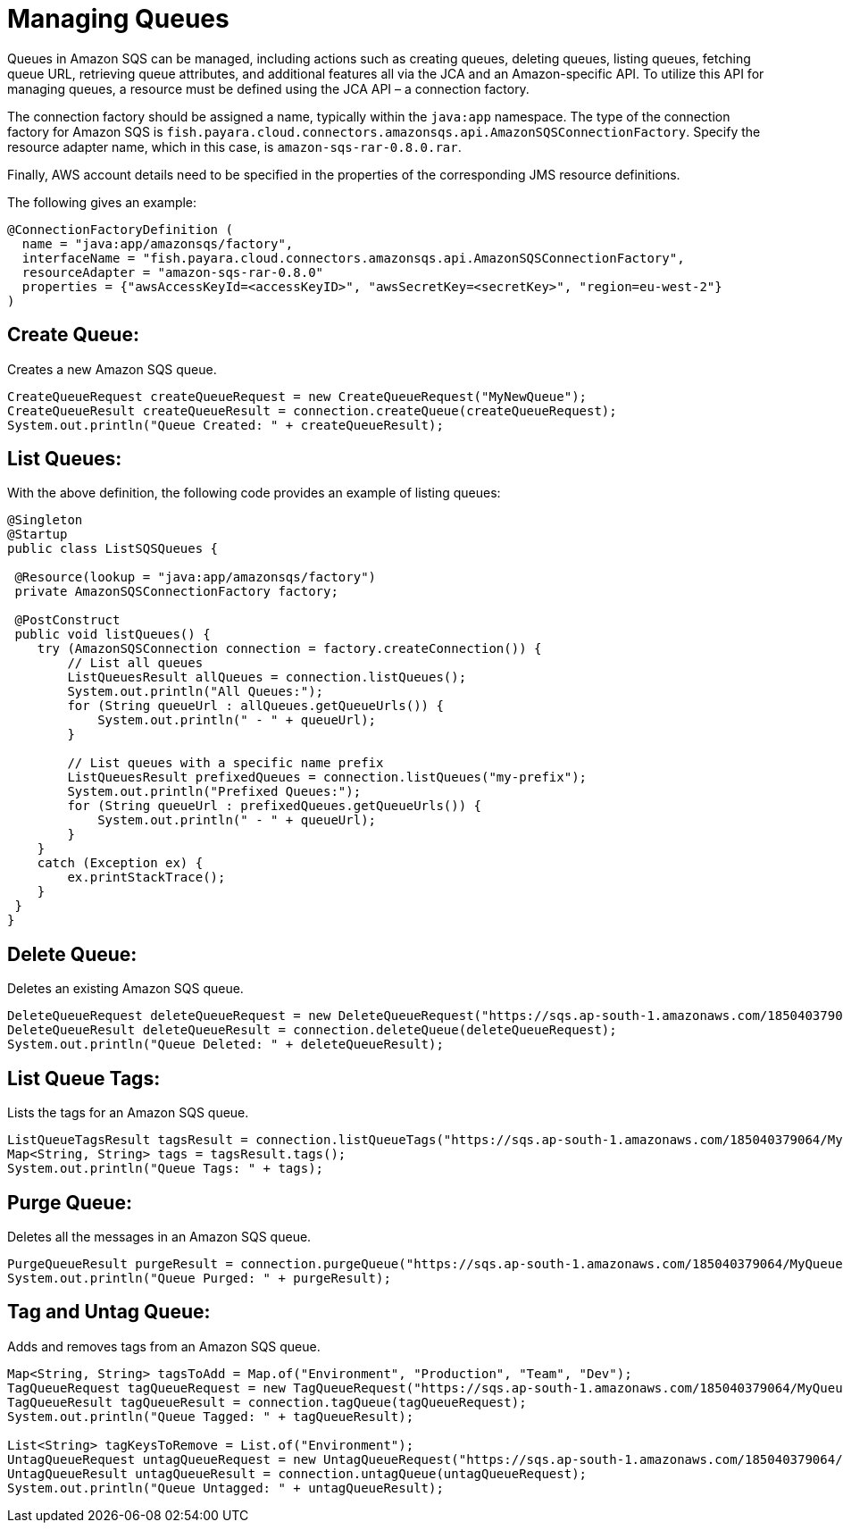 [[managing-queues]]
= Managing Queues
Queues in Amazon SQS can be managed, including actions such as creating queues, deleting queues, listing queues, fetching queue URL, retrieving queue attributes, and additional features all via the JCA and an Amazon-specific API. To utilize this API for managing queues, a resource must be defined using the JCA API – a connection factory.

The connection factory should be assigned a name, typically within the `java:app` namespace. The type of the connection factory for Amazon SQS is `fish.payara.cloud.connectors.amazonsqs.api.AmazonSQSConnectionFactory`. Specify the resource adapter name, which in this case, is `amazon-sqs-rar-0.8.0.rar`.

Finally, AWS account details need to be specified in the properties of the corresponding JMS resource definitions.

The following gives an example:

[source, java]
----
@ConnectionFactoryDefinition ( 
  name = "java:app/amazonsqs/factory",
  interfaceName = "fish.payara.cloud.connectors.amazonsqs.api.AmazonSQSConnectionFactory",
  resourceAdapter = "amazon-sqs-rar-0.8.0"
  properties = {"awsAccessKeyId=<accessKeyID>", "awsSecretKey=<secretKey>", "region=eu-west-2"}
)
----

[[create-queue]]
== Create Queue:

Creates a new Amazon SQS queue.

[source, java]
----
CreateQueueRequest createQueueRequest = new CreateQueueRequest("MyNewQueue");
CreateQueueResult createQueueResult = connection.createQueue(createQueueRequest);
System.out.println("Queue Created: " + createQueueResult);
----

[[list-queues]]
== List Queues:
With the above definition, the following code provides an example of listing queues:

[source, java]
----
@Singleton
@Startup
public class ListSQSQueues {
 
 @Resource(lookup = "java:app/amazonsqs/factory")
 private AmazonSQSConnectionFactory factory;
 
 @PostConstruct
 public void listQueues() {
    try (AmazonSQSConnection connection = factory.createConnection()) {
        // List all queues
        ListQueuesResult allQueues = connection.listQueues();
        System.out.println("All Queues:");
        for (String queueUrl : allQueues.getQueueUrls()) {
            System.out.println(" - " + queueUrl);
        }

        // List queues with a specific name prefix
        ListQueuesResult prefixedQueues = connection.listQueues("my-prefix");
        System.out.println("Prefixed Queues:");
        for (String queueUrl : prefixedQueues.getQueueUrls()) {
            System.out.println(" - " + queueUrl);
        }
    }
    catch (Exception ex) {
        ex.printStackTrace();
    }
 }  
}
----

[[delete-queue]]
== Delete Queue:

Deletes an existing Amazon SQS queue.

[source, java]
----
DeleteQueueRequest deleteQueueRequest = new DeleteQueueRequest("https://sqs.ap-south-1.amazonaws.com/185040379064/MyQueue");
DeleteQueueResult deleteQueueResult = connection.deleteQueue(deleteQueueRequest);
System.out.println("Queue Deleted: " + deleteQueueResult);
----

[[list-queue-tags]]
== List Queue Tags:

Lists the tags for an Amazon SQS queue.

[source, java]
----
ListQueueTagsResult tagsResult = connection.listQueueTags("https://sqs.ap-south-1.amazonaws.com/185040379064/MyQueue");
Map<String, String> tags = tagsResult.tags();
System.out.println("Queue Tags: " + tags);
----

[[purge-queue]]
== Purge Queue:

Deletes all the messages in an Amazon SQS queue.

[source, java]
----
PurgeQueueResult purgeResult = connection.purgeQueue("https://sqs.ap-south-1.amazonaws.com/185040379064/MyQueue");
System.out.println("Queue Purged: " + purgeResult);
----

[[tag-untag-queue]]
== Tag and Untag Queue:

Adds and removes tags from an Amazon SQS queue.

[source, java]
----
Map<String, String> tagsToAdd = Map.of("Environment", "Production", "Team", "Dev");
TagQueueRequest tagQueueRequest = new TagQueueRequest("https://sqs.ap-south-1.amazonaws.com/185040379064/MyQueue", tagsToAdd);
TagQueueResult tagQueueResult = connection.tagQueue(tagQueueRequest);
System.out.println("Queue Tagged: " + tagQueueResult);

List<String> tagKeysToRemove = List.of("Environment");
UntagQueueRequest untagQueueRequest = new UntagQueueRequest("https://sqs.ap-south-1.amazonaws.com/185040379064/MyQueue", tagKeysToRemove);
UntagQueueResult untagQueueResult = connection.untagQueue(untagQueueRequest);
System.out.println("Queue Untagged: " + untagQueueResult);
----